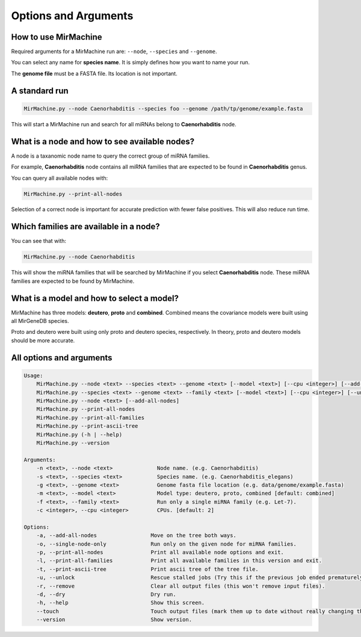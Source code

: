 Options and Arguments
=====================

How to use MirMachine
---------------------

Required arguments for a MirMachine run are: ``--node``, ``--species`` and ``--genome``.

You can select any name for **species name**. It is simply defines how you want to name your run.

The **genome file** must be a FASTA file. Its location is not important.

A standard run
--------------

.. code-block:: bash

    MirMachine.py --node Caenorhabditis --species foo --genome /path/tp/genome/example.fasta

This will start a MirMachine run and search for all miRNAs belong to **Caenorhabditis** node.

What is a node and how to see available nodes?
----------------------------------------------
A node is a taxanomic node name to query the correct group of miRNA families. 

For example, **Caenorhabditis** node contains all miRNA families that are expected to be found in **Caenorhabditis** genus.

You can query all available nodes with:

.. code-block:: bash

    MirMachine.py --print-all-nodes

Selection of a correct node is important for accurate prediction with fewer false positives. This will also reduce run time.

Which families are available in a node?
---------------------------------------

You can see that with:

.. code-block:: bash

    MirMachine.py --node Caenorhabditis

This will show the miRNA families that will be searched by MirMachine if you select **Caenorhabditis** node. These miRNA families are expected to be found by MirMachine.

What is a model and how to select a model?
------------------------------------------

MirMachine has three models: **deutero**, **proto** and **combined**. 
Combined means the covariance models were built using all MirGeneDB species. 

Proto and deutero were built using only proto and deutero species, respectively. In theory, proto and deutero models should be more accurate.

All options and arguments
-------------------------

.. code-block::

    Usage:
        MirMachine.py --node <text> --species <text> --genome <text> [--model <text>] [--cpu <integer>] [--add-all-nodes|--single-node-only] [--unlock|--remove] [--touch] [--dry]
        MirMachine.py --species <text> --genome <text> --family <text> [--model <text>] [--cpu <integer>] [--unlock|--remove] [--touch] [--dry]
        MirMachine.py --node <text> [--add-all-nodes]
        MirMachine.py --print-all-nodes
        MirMachine.py --print-all-families
        MirMachine.py --print-ascii-tree
        MirMachine.py (-h | --help)
        MirMachine.py --version

    Arguments:
        -n <text>, --node <text>              Node name. (e.g. Caenorhabditis)
        -s <text>, --species <text>           Species name. (e.g. Caenorhabditis_elegans)
        -g <text>, --genome <text>            Genome fasta file location (e.g. data/genome/example.fasta)
        -m <text>, --model <text>             Model type: deutero, proto, combined [default: combined]
        -f <text>, --family <text>            Run only a single miRNA family (e.g. Let-7).
        -c <integer>, --cpu <integer>         CPUs. [default: 2]

    Options:
        -a, --add-all-nodes                 Move on the tree both ways.
        -o, --single-node-only              Run only on the given node for miRNA families.
        -p, --print-all-nodes               Print all available node options and exit.
        -l, --print-all-families            Print all available families in this version and exit.
        -t, --print-ascii-tree              Print ascii tree of the tree file.
        -u, --unlock                        Rescue stalled jobs (Try this if the previous job ended prematurely).
        -r, --remove                        Clear all output files (this won't remove input files).
        -d, --dry                           Dry run.
        -h, --help                          Show this screen.
        --touch                             Touch output files (mark them up to date without really changing them).
        --version                           Show version.
